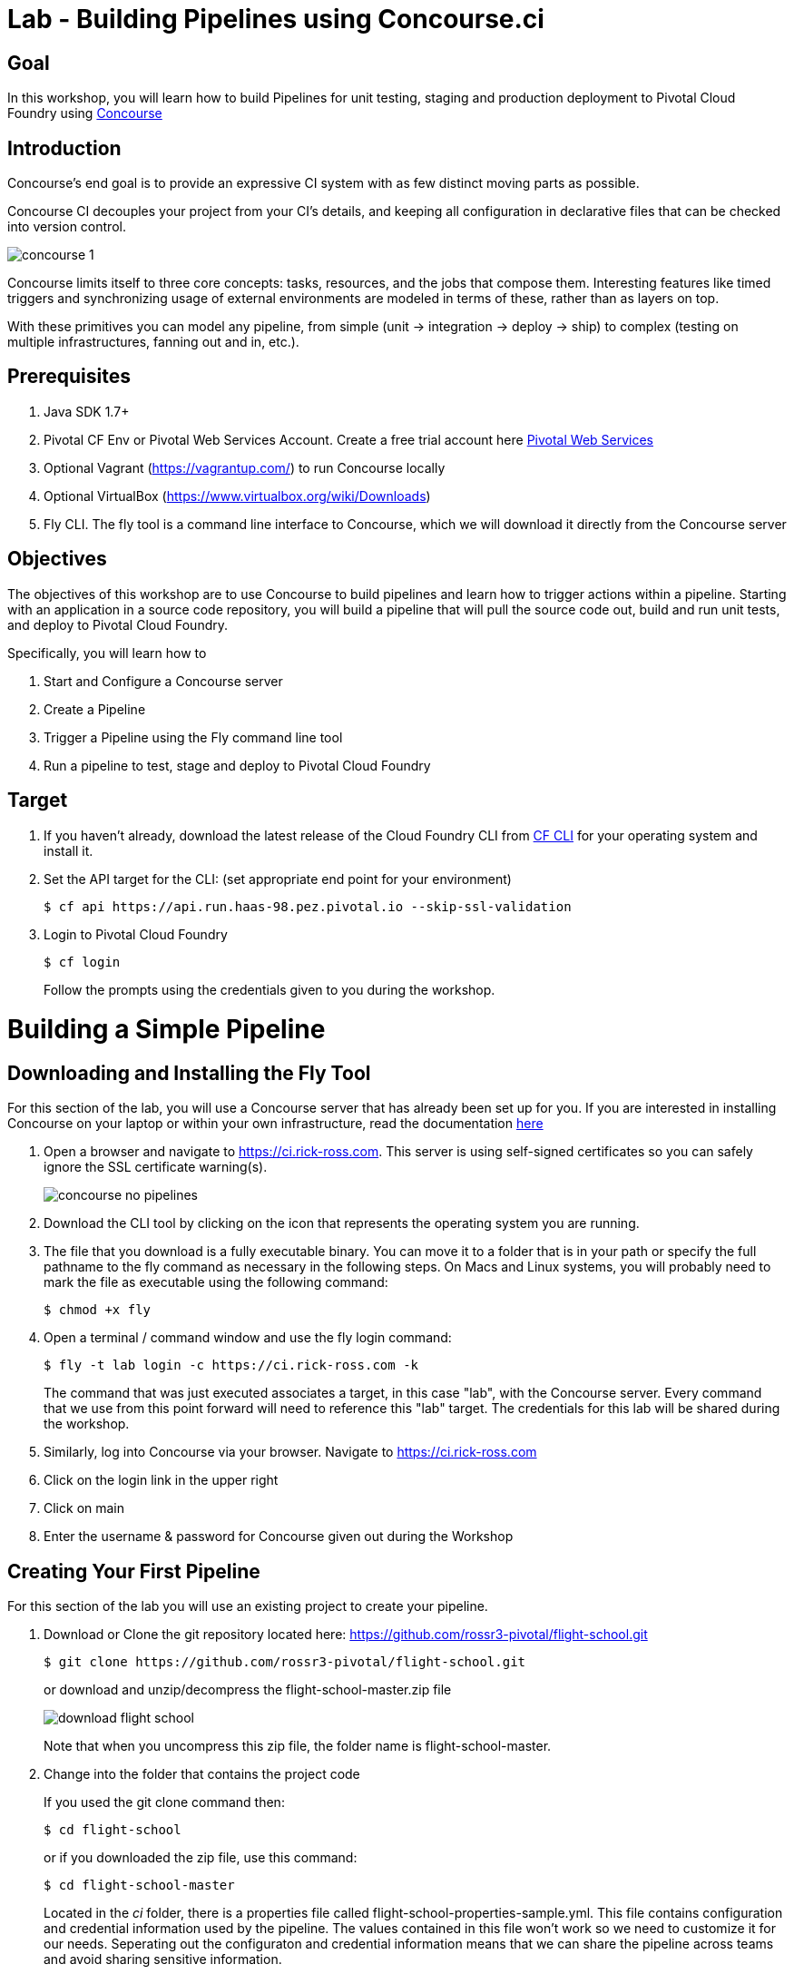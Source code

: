 = Lab - Building Pipelines using Concourse.ci

== Goal
In this workshop, you will learn how to build Pipelines for unit testing, staging and production deployment to Pivotal Cloud Foundry using link:http://concourse.ci[Concourse]

== Introduction

Concourse’s end goal is to provide an expressive CI system with as few distinct moving parts as possible.

Concourse CI decouples your project from your CI’s details, and keeping all configuration in declarative files that can be checked into version control.

image::concourse-1.png[]

Concourse limits itself to three core concepts: tasks, resources, and the jobs that compose them. Interesting features like timed triggers and synchronizing usage of external environments are modeled in terms of these, rather than as layers on top.

With these primitives you can model any pipeline, from simple (unit → integration → deploy → ship) to complex (testing on multiple infrastructures, fanning out and in, etc.).

== Prerequisites

1.  Java SDK 1.7+

2.  Pivotal CF Env or Pivotal Web Services Account. Create a free trial account here http://run.pivotal.io/[Pivotal Web Services]

3.  Optional Vagrant (https://vagrantup.com/[https://vagrantup.com/]) to run Concourse locally

4.  Optional VirtualBox (https://www.virtualbox.org/wiki/Downloads[https://www.virtualbox.org/wiki/Downloads])

5.  Fly CLI. The fly tool is a command line interface to Concourse, which we will download it directly from the Concourse server

== Objectives

The objectives of this workshop are to use Concourse to build pipelines and learn how to trigger actions within a pipeline. Starting with an application in a source code repository, you will build a pipeline that will pull the source code out, build and run unit tests, and deploy to Pivotal Cloud Foundry.

Specifically, you will learn how to

1. Start and Configure a Concourse server
2. Create a Pipeline
3. Trigger a Pipeline using the Fly command line tool
4. Run a pipeline to test, stage and deploy to Pivotal Cloud Foundry

== Target

1. If you haven’t already, download the latest release of the Cloud Foundry CLI from https://github.com/cloudfoundry/cli/releases[CF CLI] for your operating system and install it.

2. Set the API target for the CLI: (set appropriate end point for your environment)
+
```
$ cf api https://api.run.haas-98.pez.pivotal.io --skip-ssl-validation
```
+
3. Login to Pivotal Cloud Foundry
+
```
$ cf login
```
+
Follow the prompts using the credentials given to you during the workshop.

= Building a Simple Pipeline

== Downloading and Installing the Fly Tool

For this section of the lab, you will use a Concourse server that has already been set up for you. If you are interested in installing Concourse on your laptop or within your own infrastructure, read the documentation http://concourse.ci/installing.html[here]

1. Open a browser and navigate to https://ci.rick-ross.com. This server is using self-signed certificates so you can safely ignore the SSL certificate warning(s).
+
image::concourse-no-pipelines.png[]
+
2. Download the CLI tool by clicking on the icon that represents the operating system you are running. 
3. The file that you download is a fully executable binary. You can move it to a folder that is in your path or specify the full pathname to the fly command as necessary in the following steps. On Macs and Linux systems, you will probably need to mark the file as executable using the following command:
+
```
$ chmod +x fly
```
+
4. Open a terminal / command window and use the fly login command:
+
```
$ fly -t lab login -c https://ci.rick-ross.com -k
```
+
The command that was just executed associates a target, in this case "lab", with the Concourse server. Every command that we use from this point forward will need to reference this "lab" target. The credentials for this lab will be shared during the workshop.
+
5. Similarly, log into Concourse via your browser. Navigate to https://ci.rick-ross.com

6. Click on the login link in the upper right
7. Click on main
8. Enter the username & password for Concourse given out during the Workshop

== Creating Your First Pipeline

For this section of the lab you will use an existing project to create your pipeline. 

1. Download or Clone the git repository located here: https://github.com/rossr3-pivotal/flight-school.git
+
```
$ git clone https://github.com/rossr3-pivotal/flight-school.git
```
+
or download and unzip/decompress the flight-school-master.zip file
+
image::download-flight-school.png[]
+
Note that when you uncompress this zip file, the folder name is flight-school-master. 
+
2. Change into the folder that contains the project code
+
If you used the git clone command then:
+
```
$ cd flight-school
```
+
or if you downloaded the zip file, use this command:
+
```
$ cd flight-school-master
```
+
Located in the _ci_ folder, there is a properties file called flight-school-properties-sample.yml. This file contains configuration and credential information used by the pipeline. The values contained in this file won't work so we need to customize it for our needs. Seperating out the configuraton and credential information means that we can share the pipeline across teams and avoid sharing sensitive information.
+
3. Make a copy of the flight-school-properties-sample.yml file. This can be located anywhere on your hard drive. Be sure to remember where you place this as you will need to reference this file later on
+
```
$ mkdir myprops
$ cp ci/flight-school-properites-sample.yml myprops/
```
+
On Mac and Linux based systems, change the permissions on the copied file
+
```
$ chmod 600 myprops/flight-school-properties-sample.yml
```
+
4. Edit the myprops/flight-school-properties-sample.yml file and change the following properites:
+
```
*github-uri* - this should match the URL for the git repo in step 1 - https://github.com/rossr3-pivotal/flight-school.git
*cf-api* - this should match the details you have for your workshop environment
*cf-username* - this should be your workshop CF login, e.g. <studentXX>
*cf-password* - this should be your workshop CF password
*cf-org* - this should match your workshop organization, e.g. student-X-org
*cf-space* - this should be one of your spaces in your org, e.g. development
```
+
An example of this file with it filled out looks like this:
+
```
github-uri: https://github.com/rossr3-pivotal/flight-school.git
github-branch: master
cf-api: https://api.run.haas-98.pez.pivotal.io
cf-username: *your student login*
cf-password: *password redacted*
cf-org: student7-org
cf-space: development
```
+
5. Review the pipeline located in ci/pipeline.yml. It is included here for review:
+
```
resources:
- name: flight-school
  type: git
  source:
      uri: {{github-uri}}
      branch: {{github-branch}}
- name: staging-app
  type: cf
  source:
      api: {{cf-api}}
      username: {{cf-username}}
      password: {{cf-password}}
      organization: {{cf-org}}
      space: {{cf-space}}
      skip_cert_check: true

jobs:
- name: test-app
  plan:
  - get: flight-school
    trigger: true
  - task: tests
    file: flight-school/ci/tasks/build.yml
  - put: staging-app
    params:
      manifest: flight-school/manifest.yml
```
+
This pipeline has two resources: a Git resource and a Cloud Foundry resource. The Git resource has a name of _flight-school_ and the Cloud Foundry resource has the name of _staging-app_. 

There is also one job in this pipeline, called _test-app_. This _test-app_ job orchestrates or this pipeline by __GET__ting the source code from the flight-school (Git) resource, running the _test_ task which kicks off the build and tests then __PUT__ing results of the build into the staging-app or Cloud Foundry resource. 

The trigger statement in the flight-school section indicates that changes to the underlying Git repository should automatically trigger the job. 

== Set the Pipeline

Upload the pipeline and the configuration to the Concourse server using the set-pipeline command. Be sure to include your student number in the name of your pipeline. In addition, be sure to reference the location of your flight-school-properties-sample.yml file created previously.

In the example below, I am using student7, be sure to change this to your student number

```
$ fly -t lab set-pipeline -p student7-flight-school -c ci/pipeline.yml -l myprops/flight-school-properties-sample.yml
resources:
  resource flight-school has been added:
    name: flight-school
    type: git
    source:
      branch: master
      uri: https://github.com/rossr3-pivotal/flight-school.git

  resource staging-app has been added:
    name: staging-app
    type: cf
    source:
      api: https://api.run.haas-98.pez.pivotal.io
      organization: student7-org
      password: *password redacted*
      skip_cert_check: true
      space: development
      username: student7

jobs:
  job test-app has been added:
    name: test-app
    plan:
    - get: flight-school
      trigger: true
    - task: tests
      file: flight-school/ci/tasks/build.yml
    - put: staging-app
      params:
        manifest: flight-school/manifest.yml

apply configuration? [yN]: y
pipeline created!
you can view your pipeline here: https://ci.rick-ross.com/teams/main/pipelines/instructor-flight-school

the pipeline is currently paused. to unpause, either:
  - run the unpause-pipeline command
  - click play next to the pipeline in the web ui
```
Note that you are asked to confirm the configuration. 

== Testing the Task

Before we run the pipeline, let's validate that the task runs correctly.

1. Use the following command
+
```
$ fly -t lab execute -c ci/tasks/build.yml
executing build 12
  % Total    % Received % Xferd  Average Speed   Time    Time     Time  Current
                                 Dload  Upload   Total   Spent    Left  Speed
100 51200    0 51200    0     0   257k      0 --:--:-- --:--:-- --:--:--  396k
initializing
running flight-school/ci/tasks/build.sh
+ pushd flight-school
/tmp/build/e55deab7/flight-school /tmp/build/e55deab7
+ bundle install
Fetching gem metadata from https://rubygems.org/..........
Fetching version metadata from https://rubygems.org/..
Installing addressable 2.4.0
Installing backports 3.6.8
Installing safe_yaml 1.0.4
Installing diff-lcs 1.2.5
Installing hashdiff 0.3.0
Installing multi_json 1.11.2
Installing rack 1.6.4
Installing rspec-support 3.4.1
Installing tilt 2.0.2
Using bundler 1.11.2
Installing crack 0.4.3
Installing rack-protection 1.5.3
Installing rack-test 0.6.3
Installing rspec-core 3.4.3
Installing rspec-expectations 3.4.0
Installing rspec-mocks 3.4.1
Installing webmock 1.24.0
Installing sinatra 1.4.7
Installing rspec 3.4.0
Installing sinatra-contrib 1.4.6
Bundle complete! 5 Gemfile dependencies, 20 gems now installed.
Bundled gems are installed into /usr/local/bundle.
+ bundle exec rspec
Run options: include {:focus=>true}

All examples were filtered out; ignoring {:focus=>true}

Randomized with seed 48241
.........

Finished in 0.40713 seconds (files took 0.22113 seconds to load)
9 examples, 0 failures

Randomized with seed 48241

+ popd
/tmp/build/e55deab7
succeeded
```
+
The command we just ran was able to successfully execute the build and test script. 

== Trigger the Pipeline & Deploy the App

Before we can run the pipeline, it needs to be unpaused. You can do this from the Concourse User Interface or through the command line. The steps below sho

1. To see what pipelines are available run the following command:
+
```
$ fly -t lab pipelines
name                      paused  public
hello-world               no      no
student7-flight-school    yes     no
```
+
Notice that the flight school pipeline is paused.
+
2. To unpause the pipeline use the following command, remembering to substitute your student number instead of the student7 shown below
+
```
$ fly -t lab unpause-pipeline -p student7-flight-school
unpaused 'student7-flight-school'
```
+
3. Now go back to your browser and take a look at the pipeline. It might be running or just starting up
+
You will need to refresh your browser and use the menu in the upper left to see and then click on your pipeline
+
image::concourse-flight-school-starting.png[]
+
4. Click on the test-app box and you can see the activity of the job. 
+
image::concourse-test-app-job.png[]
+
5. You can click on the individual sections to see even more detail. Click on the tests section
+
image::concourse-test-app-tests-detail.png[]
+
6. Once the pipeline has completed successfully, verify that the app is running in cloud foundry:
+
```
$ $ cf apps
Getting apps in org student7-org / space development as instructor...
OK

name            requested state   instances   memory   disk   urls
flight-school   started           1/1         128M     1G     fs-haggish-ectoderm.cfapps.haas-98.pez.pivotal.io
```
+
7. Copy the URL and paste it into the browser and verify that the application is running:
+
image::concourse-flight-school-running.png[]
+
8. Click on one of the airports to view the current weather 
+
image::sfo-current-weather.png[]
+
9. Manually kick off a build by clicking the plus button in the upper right
+
image::manual-build.png[]
+
This kicks off the job again. Notice that there is now a new tab for the build that was kicked off. Concourse keeps the history of each job which provides you with easy access to the details of past executions.
+
A new build can also be started by running the following command:
+
```
$ fly -t lab trigger-job --job student7-flight-school/test-app
started student7-flight-school/test-app #3
```
+
Note that the format of a job is the name of the pipeline followed by a slash and the name of the job within that pipeline that you want to execute.
+
10. Finally, delete the pipeline with the following command
+
```
$ fly -t lab destroy-pipeline -p student7-flight-school
!!! this will remove all data for pipeline `student7-flight-school`

are you sure? [yN]: y
`student7-flight-school` deleted
```
+
Note that this does not affect any applications running in Pivotal Cloud Foundry. If you wish to delete your flight school application use the following command:
+
```
$ cf delete -r flight-school

Really delete the app flight-school?> yes
Deleting app flight-school in org student7-org / space development as student7...
OK
```
+




